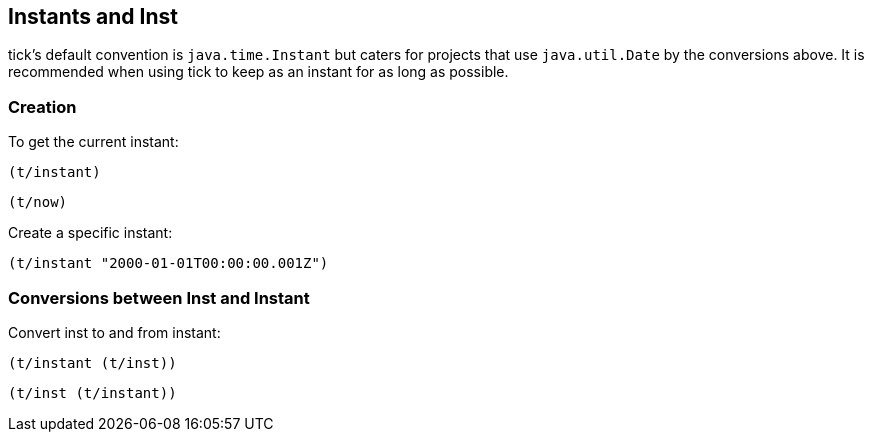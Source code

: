== Instants and Inst

tick's default convention is `java.time.Instant` but caters for projects that use
`java.util.Date` by the conversions above. It is recommended when using tick to
keep as an instant for as long as possible.

=== Creation

====
To get the current instant:

[source.code,clojure]
----
(t/instant)
----

[source.code,clojure]
----
(t/now)
----
====

====
Create a specific instant:

[source.code,clojure]
----
(t/instant "2000-01-01T00:00:00.001Z")
----
====

=== Conversions between Inst and Instant

====
Convert inst to and from instant:

[source.code,clojure]
----
(t/instant (t/inst))
----

[source.code,clojure]
----
(t/inst (t/instant))
----
====
